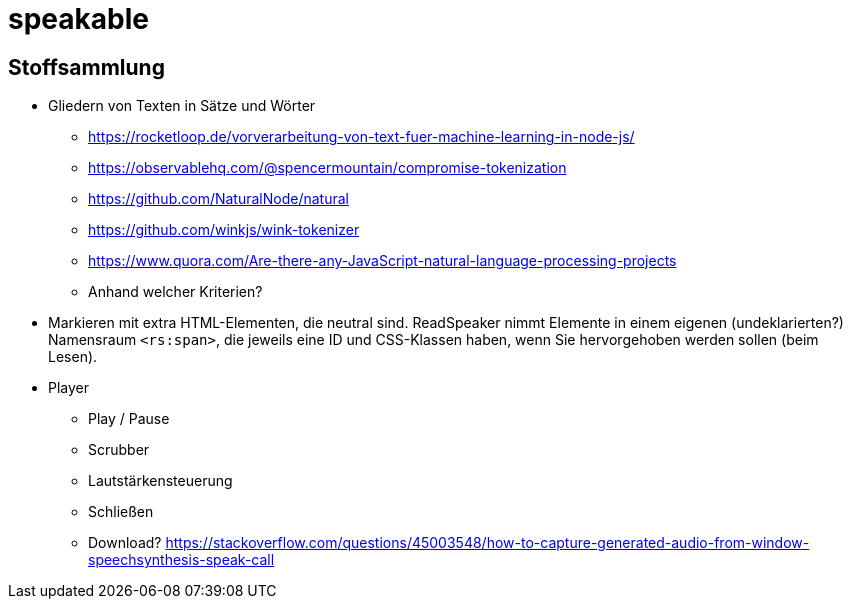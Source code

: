= speakable

== Stoffsammlung

* Gliedern von Texten in Sätze und Wörter
** https://rocketloop.de/vorverarbeitung-von-text-fuer-machine-learning-in-node-js/
** https://observablehq.com/@spencermountain/compromise-tokenization
** https://github.com/NaturalNode/natural
** https://github.com/winkjs/wink-tokenizer
** https://www.quora.com/Are-there-any-JavaScript-natural-language-processing-projects
** Anhand welcher Kriterien?
* Markieren mit extra HTML-Elementen, die neutral sind. ReadSpeaker nimmt Elemente in einem eigenen (undeklarierten?) Namensraum `<rs:span>`, die jeweils eine ID und CSS-Klassen haben, wenn Sie hervorgehoben werden sollen (beim Lesen).
* Player
** Play / Pause
** Scrubber
** Lautstärkensteuerung
** Schließen
** Download? https://stackoverflow.com/questions/45003548/how-to-capture-generated-audio-from-window-speechsynthesis-speak-call
